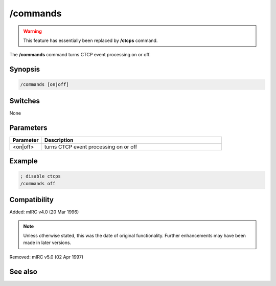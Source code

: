 /commands
=========

.. warning:: This feature has essentially been replaced by **/ctcps** command.

The **/commands** command turns CTCP event processing on or off.

Synopsis
--------

.. code:: text

    /commands [on|off]

Switches
--------

None

Parameters
----------

.. list-table::
    :widths: 15 85
    :header-rows: 1

    * - Parameter
      - Description
    * - <on|off>
      - turns CTCP event processing on or off

Example
-------

.. code:: text

    ; disable ctcps
    /commands off

Compatibility
-------------

Added: mIRC v4.0 (20 Mar 1996)

.. note:: Unless otherwise stated, this was the date of original functionality. Further enhancements may have been made in later versions.

Removed: mIRC v5.0 (02 Apr 1997)

See also
--------

.. hlist::
    :columns: 4

    * :doc:`$nick </identifiers/nick>`
    * :doc:`$remote </identifiers/remote>`
    * :doc:`$rawmsg </identifiers/rawmsg>`
    * :doc:`/ctcp <ctcp>`
    * :doc:`/ctcpreply <ctcpreply>`
    * :doc:`/events <events>`
    * :doc:`/raw <raw>`
    * :doc:`/remote <remote>`
    * :doc:`/commands <commands>`